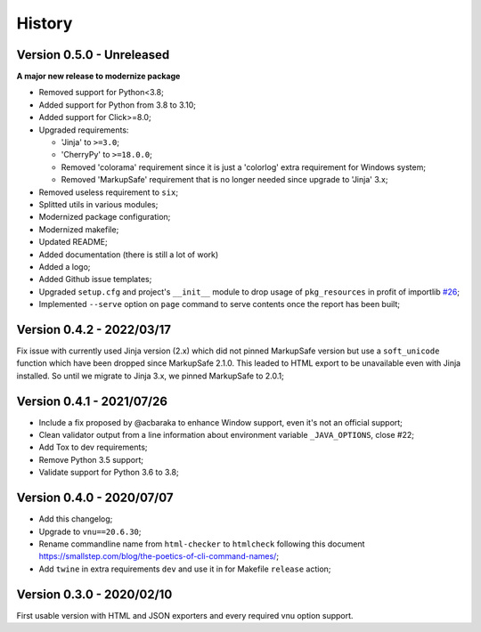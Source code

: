 
=======
History
=======

Version 0.5.0 - Unreleased
--------------------------

**A major new release to modernize package**

* Removed support for Python<3.8;
* Added support for Python from 3.8 to 3.10;
* Added support for Click>=8.0;
* Upgraded requirements:

  * 'Jinja' to ``>=3.0``;
  * 'CherryPy' to ``>=18.0.0``;
  * Removed 'colorama' requirement since it is just a 'colorlog' extra requirement
    for Windows system;
  * Removed 'MarkupSafe' requirement that is no longer needed since upgrade to
    'Jinja' 3.x;

* Removed useless requirement to ``six``;
* Splitted utils in various modules;
* Modernized package configuration;
* Modernized makefile;
* Updated README;
* Added documentation (there is still a lot of work)
* Added a logo;
* Added Github issue templates;
* Upgraded ``setup.cfg`` and project's ``__init__`` module to drop usage of
  ``pkg_resources`` in profit of importlib
  `#26 <https://github.com/sveetch/py-html-checker/issues/26>`_;
* Implemented ``--serve`` option on ``page`` command to serve contents once the report
  has been built;


Version 0.4.2 - 2022/03/17
--------------------------

Fix issue with currently used Jinja version (2.x) which did not pinned MarkupSafe
version but use a ``soft_unicode`` function which have been dropped since
MarkupSafe 2.1.0. This leaded to HTML export to be unavailable even with Jinja
installed. So until we migrate to Jinja 3.x, we pinned MarkupSafe to 2.0.1;


Version 0.4.1 - 2021/07/26
--------------------------

* Include a fix proposed by @acbaraka to enhance Window support, even it's not an
  official support;
* Clean validator output from a line information about environment variable
  ``_JAVA_OPTIONS``, close #22;
* Add Tox to dev requirements;
* Remove Python 3.5 support;
* Validate support for Python 3.6 to 3.8;


Version 0.4.0 - 2020/07/07
--------------------------

* Add this changelog;
* Upgrade to ``vnu==20.6.30``;
* Rename commandline name from ``html-checker`` to ``htmlcheck`` following this
  document `<https://smallstep.com/blog/the-poetics-of-cli-command-names/>`_;
* Add ``twine`` in extra requirements ``dev`` and use it in for Makefile
  ``release`` action;


Version 0.3.0 - 2020/02/10
--------------------------

First usable version with HTML and JSON exporters and every required vnu option
support.

